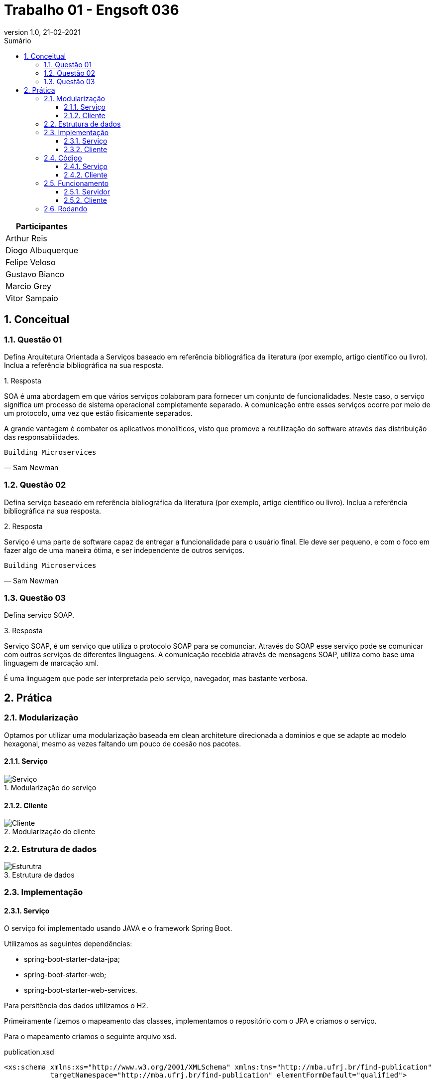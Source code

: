 :revnumber: 1.0
:revdate: 21-02-2021
:encoding: utf-8
:lang: pt-br
:experimental:
:toc:
:toc-title: Sumário
:toclevels: 4
:imagesdir: extras/img/
:doctype: book
:icons: font
:source-highlighter: rouge
:chapter-label:
:figure-caption:
:tip-caption: :bulb:
:example-caption:
:numbered:

= Trabalho 01 - Engsoft 036

|===
|Participantes

|Arthur Reis

|Diogo Albuquerque

|Felipe Veloso

|Gustavo Bianco

|Marcio Grey

|Vitor Sampaio

|===

== Conceitual

=== Questão 01

Defina Arquitetura Orientada a Serviços baseado em referência bibliográfica da literatura (por exemplo, artigo científico ou livro).
Inclua a referência bibliográfica na sua resposta.

.Resposta
====
SOA é uma abordagem em que vários serviços colaboram para fornecer um conjunto de funcionalidades.
Neste caso, o serviço significa um processo de sistema operacional completamente separado.
A comunicação entre esses serviços ocorre por meio de um protocolo, uma vez que estão fisicamente separados.

A grande vantagem é combater os aplicativos monolíticos, visto que promove a reutilização do software através das distribuição das responsabilidades.
====

[verse,Sam Newman]
Building Microservices

=== Questão 02

Defina serviço baseado em referência bibliográfica da literatura (por exemplo, artigo científico ou livro).
Inclua a referência bibliográfica na sua resposta.

.Resposta
====
Serviço é uma parte de software capaz de entregar a funcionalidade para o usuário final.
Ele deve ser pequeno, e com o foco em fazer algo de uma maneira ótima, e ser independente de outros serviços.

====

[verse,Sam Newman]
Building Microservices

=== Questão 03

Defina serviço SOAP.

.Resposta
====
Serviço SOAP, é um serviço que utiliza o protocolo SOAP para se comunciar.
Através do SOAP esse serviço pode se comunicar com outros serviços de diferentes linguagens.
A comunicação recebida através de mensagens SOAP, utiliza como base uma linguagem de marcação xml.

É uma linguagem que pode ser interpretada pelo serviço, navegador, mas bastante verbosa.

====

== Prática

=== Modularização

Optamos por utilizar uma modularização baseada em clean architeture direcionada a dominios e que se adapte ao modelo hexagonal, mesmo as vezes faltando um pouco de coesão nos pacotes.

==== Serviço

.Modularização do serviço
image::server-module.png[Serviço]

==== Cliente

.Modularização do cliente
image::client-module.png[Cliente]

=== Estrutura de dados

.Estrutura de dados
image::estrutura.png[Esturutra]

=== Implementação

==== Serviço

O serviço foi implementado usando JAVA e o framework Spring Boot.

Utilizamos as seguintes dependências:

- spring-boot-starter-data-jpa;
- spring-boot-starter-web;
- spring-boot-starter-web-services.

Para persitência dos dados utilizamos o H2.

Primeiramente fizemos o mapeamento das classes, implementamos o repositório com o JPA e criamos o serviço.

Para o mapeamento criamos o seguinte arquivo xsd.

.publication.xsd
[source,xml]
----
<xs:schema xmlns:xs="http://www.w3.org/2001/XMLSchema" xmlns:tns="http://mba.ufrj.br/find-publication"
           targetNamespace="http://mba.ufrj.br/find-publication" elementFormDefault="qualified">

    <xs:element name="getPublicationRequest">
        <xs:complexType>
            <xs:sequence>
                <xs:element name="title" type="xs:string"/>
            </xs:sequence>
        </xs:complexType>
    </xs:element>

    <xs:element name="getPublicationResponse">
        <xs:complexType>
            <xs:sequence>
                <xs:element name="publications" type="tns:publication" maxOccurs="unbounded"/>
            </xs:sequence>
        </xs:complexType>
    </xs:element>

    <xs:complexType name="publication">
        <xs:sequence>
            <xs:element name="id" type="xs:int"/>
            <xs:element name="title" type="xs:string"/>
            <xs:element name="firstPage" type="xs:int"/>
            <xs:element name="lastPage" type="xs:int"/>
            <xs:element name="year" type="xs:int"/>
            <xs:element name="authors" type="tns:author" maxOccurs="unbounded"/>
        </xs:sequence>
    </xs:complexType>

    <xs:complexType name="author">
        <xs:sequence>
            <xs:element name="id" type="xs:int"/>
            <xs:element name="cpf" type="xs:string"/>
            <xs:element name="name" type="xs:string"/>
        </xs:sequence>
    </xs:complexType>
</xs:schema>
----

==== Cliente

O cliente foi implementado usando GO.

O projeto consiste em uma aplicação CLI onde você informa o título da publicação e ele consulta o serviço, imprimindo na própria console.

Utilizamos a seguinte dependências:

- github.com/hooklift/gowsdl.

=== Código

==== Serviço

.GetPublicationRequest.java
[source,java]
----
package br.ufrj.mba.server.application.request;

import javax.xml.bind.annotation.*;
import lombok.Getter;
import lombok.NoArgsConstructor;
import lombok.Setter;

@Getter
@Setter
@NoArgsConstructor
@XmlAccessorType(XmlAccessType.FIELD)
@XmlType(
    name = "",
    propOrder = {"title"})
@XmlRootElement(name = "getPublicationRequest")
public class GetPublicationRequest {

  @XmlElement(required = true)
  protected String title;
}
----

.GetPublicationRequest.java
[source,java]
----
package br.ufrj.mba.server.application.response;

import br.ufrj.mba.server.domain.publication.Publication;
import java.util.List;
import javax.xml.bind.annotation.*;
import lombok.Getter;
import lombok.NoArgsConstructor;
import lombok.Setter;

@Getter
@Setter
@NoArgsConstructor
@XmlAccessorType(XmlAccessType.FIELD)
@XmlType(
    name = "",
    propOrder = {"publications"})
@XmlRootElement(name = "getPublicationResponse")
public class GetPublicationResponse {

  @XmlElement(required = true)
  protected List<Publication> publications;
}

----

.PublicationRepository.java
[source,java]
----
package br.ufrj.mba.server.domain.publication.repository;

import br.ufrj.mba.server.domain.publication.Publication;
import java.util.List;
import org.springframework.data.jpa.repository.JpaRepository;
import org.springframework.stereotype.Repository;

@Repository
public interface PublicationRepository extends JpaRepository<Publication, Integer> {
  /**
   * Procurar as publicações que contenham a palavra no título ignorando o case.
   *
   * @param title Título da publicação que deseja encontrar.
   */
  List<Publication> findAllByTitleContainsIgnoreCase(String title);
}
----

.PublicationEndpoint.java
[source,java]
----
package br.ufrj.mba.server.domain.publication.service;

import br.ufrj.mba.server.application.request.GetPublicationRequest;
import br.ufrj.mba.server.application.response.GetPublicationResponse;
import br.ufrj.mba.server.domain.publication.repository.PublicationRepository;
import java.util.Objects;
import lombok.RequiredArgsConstructor;
import org.springframework.ws.server.endpoint.annotation.Endpoint;
import org.springframework.ws.server.endpoint.annotation.PayloadRoot;
import org.springframework.ws.server.endpoint.annotation.RequestPayload;
import org.springframework.ws.server.endpoint.annotation.ResponsePayload;

@Endpoint
@RequiredArgsConstructor
public class PublicationEndpoint {
  private static final String NAMESPACE_URI = "http://mba.ufrj.br/find-publication";
  private final PublicationRepository publicationRepository;

  /**
   * Endpoint que recebe o request, procura na base de dados e efetua a resposta.
   *
   * @param request Objeto que contém o envelope soap com a propriedade title.
   */
  @PayloadRoot(namespace = NAMESPACE_URI, localPart = "getPublicationRequest")
  @ResponsePayload
  public GetPublicationResponse getPublication(@RequestPayload GetPublicationRequest request) {
    GetPublicationResponse response = new GetPublicationResponse();

    if (Objects.nonNull(request.getTitle()) && request.getTitle().trim().length() > 0) {
      response.setPublications(
          publicationRepository.findAllByTitleContainsIgnoreCase(request.getTitle()));
    }

    return response;
  }
}
----

.Author.java
[source,java]
----
package br.ufrj.mba.server.domain.publication;

import javax.persistence.*;
import javax.xml.bind.annotation.XmlAccessType;
import javax.xml.bind.annotation.XmlAccessorType;
import javax.xml.bind.annotation.XmlElement;
import javax.xml.bind.annotation.XmlType;
import lombok.Getter;
import lombok.NoArgsConstructor;
import lombok.Setter;

@Entity
@Table(name = "AUTHOR")
@Getter
@Setter
@NoArgsConstructor
@XmlAccessorType(XmlAccessType.FIELD)
@XmlType(
    name = "author",
    propOrder = {"id", "cpf", "name"})
public class Author {

  @Id
  @Column(name = "ID_AUTHOR")
  @GeneratedValue(strategy = GenerationType.IDENTITY)
  private int id;

  @Column(name = "CPF")
  @XmlElement(required = true)
  private final String cpf;

  @Column(name = "NAME")
  @XmlElement(required = true)
  private final String name;

  public Author(String cpf, String name) {
    this.cpf = cpf;
    this.name = name;
  }
}
----

.Publication.java
[source,java]
----
package br.ufrj.mba.server.domain.publication;

import java.util.Set;
import javax.persistence.*;
import javax.xml.bind.annotation.XmlAccessType;
import javax.xml.bind.annotation.XmlAccessorType;
import javax.xml.bind.annotation.XmlElement;
import javax.xml.bind.annotation.XmlType;
import lombok.Getter;
import lombok.NoArgsConstructor;
import lombok.Setter;

@Entity
@Table(name = "PUBLICATION")
@Getter
@Setter
@NoArgsConstructor
@XmlAccessorType(XmlAccessType.FIELD)
@XmlType(
    name = "publication",
    propOrder = {"id", "title", "firstPage", "lastPage", "year", "authors"})
public class Publication {

  @Id
  @Column(name = "ID_PUBLICATION")
  @GeneratedValue(strategy = GenerationType.IDENTITY)
  private int id;

  @Column(name = "TITLE")
  @XmlElement(required = true)
  private String title;

  @Column(name = "FIRST_PAGE")
  @XmlElement(required = true)
  private int firstPage;

  @Column(name = "LAST_PAGE")
  @XmlElement(required = true)
  private int lastPage;

  @Column(name = "YEAR")
  @XmlElement(required = true)
  private int year;

  @XmlElement(required = true)
  @ManyToMany(fetch = FetchType.EAGER, cascade = CascadeType.PERSIST)
  @JoinTable(
      name = "PUBLICATION_AUTHOR",
      joinColumns = {@JoinColumn(name = "ID_PUBLICATION", nullable = false, updatable = false)},
      inverseJoinColumns = {@JoinColumn(name = "ID_AUTHOR", nullable = false, updatable = false)})
  private Set<Author> authors;
}
----

.WebServiceConfig.java
[source,java]
----
package br.ufrj.mba.server.infraestructure.configuration;

import org.springframework.boot.web.servlet.ServletRegistrationBean;
import org.springframework.context.ApplicationContext;
import org.springframework.context.annotation.Bean;
import org.springframework.context.annotation.Configuration;
import org.springframework.core.io.ClassPathResource;
import org.springframework.ws.config.annotation.EnableWs;
import org.springframework.ws.config.annotation.WsConfigurerAdapter;
import org.springframework.ws.transport.http.MessageDispatcherServlet;
import org.springframework.ws.wsdl.wsdl11.DefaultWsdl11Definition;
import org.springframework.xml.xsd.SimpleXsdSchema;
import org.springframework.xml.xsd.XsdSchema;

@EnableWs
@Configuration
public class WebServiceConfig extends WsConfigurerAdapter {
  /**
   * Registra o Servlet no container. Como o nome já diz efetua o registro do servlet no contexto da
   * aplicação.
   *
   * @param applicationContext Contexto da aplicação.
   */
  @Bean
  public ServletRegistrationBean<MessageDispatcherServlet> messageDispatcherServlet(
      ApplicationContext applicationContext) {
    MessageDispatcherServlet servlet = new MessageDispatcherServlet();
    servlet.setApplicationContext(applicationContext);
    servlet.setTransformWsdlLocations(true);
    return new ServletRegistrationBean<>(servlet, "/ws/*");
  }

  /**
   * Implementação que facilita a criação de serviços SOAP 1.1 e 1.2, fazendo o bind através de
   * convenções tendo como base arquivos xsd.
   *
   * @param publicationsSchema Esquema xsd que será utilizado para a implementação.
   */
  @Bean(name = "publications")
  public DefaultWsdl11Definition defaultWsdl11Definition(XsdSchema publicationsSchema) {
    DefaultWsdl11Definition wsdl11Definition = new DefaultWsdl11Definition();
    wsdl11Definition.setPortTypeName("PublicationsPort");
    wsdl11Definition.setLocationUri("/ws");
    wsdl11Definition.setTargetNamespace("http://mba.ufrj.br/find-publication");
    wsdl11Definition.setSchema(publicationsSchema);
    return wsdl11Definition;
  }

  @Bean
  public XsdSchema publicationsSchema() {
    return new SimpleXsdSchema(new ClassPathResource("publications.xsd"));
  }
}
----

==== Cliente

.publicationService.go
[source,go]
----
package service

import (
	"context"
	"encoding/xml"
	"github.com/hooklift/gowsdl/soap"
	"time"
)

var _ time.Time
var _ xml.Name

type AnyType struct {
	InnerXML string `xml:",innerxml"`
}

type AnyURI string

type NCName string

// * Struct que representa o request da publicação
type GetPublicationRequest struct {
	XMLName xml.Name `xml:"http://mba.ufrj.br/find-publication getPublicationRequest"`

	Title string `xml:"title,omitempty" json:"title,omitempty"`
}

// * Struct que representa o response da publicação
type GetPublicationResponse struct {
	XMLName xml.Name `xml:"http://mba.ufrj.br/find-publication getPublicationResponse"`

	Publication []*Publication `xml:"publications,omitempty" json:"publications,omitempty"`
}

// * Struct que representa a publicação
type Publication struct {
	XMLName xml.Name `xml:"http://mba.ufrj.br/find-publication publications"`

	Id int32 `xml:"id,omitempty" json:"id,omitempty"`

	Title string `xml:"title,omitempty" json:"title,omitempty"`

	FirstPage int32 `xml:"firstPage,omitempty" json:"firstPage,omitempty"`

	LastPage int32 `xml:"lastPage,omitempty" json:"lastPage,omitempty"`

	Year int32 `xml:"year,omitempty" json:"year,omitempty"`

	Authors []*Author `xml:"authors,omitempty" json:"authors,omitempty"`
}

// * Struct que representa o autor
type Author struct {
	XMLName xml.Name `xml:"authors"`

	Id int32 `xml:"id,omitempty" json:"id,omitempty"`

	Cpf string `xml:"cpf,omitempty" json:"cpf,omitempty"`

	Name string `xml:"name,omitempty" json:"name,omitempty"`
}

// Funcões que serão utilizadas para através de uma Struct de request, retornar uma Struct de response.
type PublicationsPort interface {
	GetPublication(request *GetPublicationRequest) (*GetPublicationResponse, error)

	GetPublicationContext(ctx context.Context, request *GetPublicationRequest) (*GetPublicationResponse, error)
}

type publicationsPort struct {
	client *soap.Client
}

func NewPublicationsPort(client *soap.Client) PublicationsPort {
	return &publicationsPort{
		client: client,
	}
}

// Metodo principal, responsável por através da biblioteca gowsdl, enviar o request e receber o response.
// Uma vez que o contexto não é definido ele usa o contexto em background padrão, um contexto que nunca é cancelado, e nao tem deadline.
// Para que uma ação sai da aplicação e va aguardar a resposta, é necessário definir um contexto.
func (service *publicationsPort) GetPublicationContext(ctx context.Context, request *GetPublicationRequest) (*GetPublicationResponse, error) {
	response := new(GetPublicationResponse)
	err := service.client.CallContext(ctx, "''", request, response)
	if err != nil {
		return nil, err
	}

	return response, nil
}

func (service *publicationsPort) GetPublication(request *GetPublicationRequest) (*GetPublicationResponse, error) {
	return service.GetPublicationContext(
		context.Background(),
		request,
	)
}
----

.main.go
[source,go]
----
package main

import (
	publicationService "client-linux-amd64-docker/domain/publication/service"
	"fmt"
	"github.com/hooklift/gowsdl/soap"
	"log"
	"os"
)

func main() {
	argsWithoutProg := os.Args[1:]

	// Definindo endereço do serviço
	client := soap.NewClient("http://localhost:8080/ws/publications.wsdl")
	service := publicationService.NewPublicationsPort(client)

	// Iterando sobre os argumentos passados por linha de comando
	for i, title := range argsWithoutProg {
		response, err := service.GetPublication(&publicationService.GetPublicationRequest{
			Title: title,
		})
		if err != nil {
			log.Fatalf("An error has occurred: %v", err)
		}

		if response.Publication == nil {
			fmt.Printf("No publications found for the title: %v\n", title)
		} else {
			fmt.Printf("========== RESULT (%v) FOR (%v) ==========\n", i+1, title)
			printResponse(*response)
			fmt.Println("============================================")
		}
	}

}

// Funcão de impressão do resultado
func printResponse(response publicationService.GetPublicationResponse) {
	for _, publication := range response.Publication {
		fmt.Printf("\nID: \t\t%v\nTITLE: \t\t%v\nFIRST PAGE: \t%v\nLAST PAGE:\t%v\nYEAR: \t\t%v\n", publication.Id, publication.Title, publication.FirstPage, publication.LastPage, publication.Year)
		for _, author := range publication.Authors {
			fmt.Printf("\tID: \t\t%v\n\tCPF: \t\t%v\n\tNAME\t\t%v\n\n", author.Id, author.Cpf, author.Name)
		}
	}
}

----

=== Funcionamento

==== Servidor

.WSDL do serviço
image::server.png[Server]

==== Cliente

.Procurando pelas publicação que o título contenha arch
image::finding arch.png[Server]

.Procurando pelas publicação que o título contenha a
image::finding a.png[Server]

=== Rodando

.docker-compose.yml
[source,yml]
----
version: '3.8'

networks:
  frontend:
    ipam:
      config:
        - subnet: 172.20.0.0/24
services:
  server:
    container_name: server
    restart: on-failure
    image: openjdk:15.0.2-jdk-oraclelinux7
    ports:
      - "8080:8080"
    networks:
      frontend:
        ipv4_address: 172.20.0.2
    command: >
      bash -c "yum install wget -y
      && wget https://github.com/diogoalbuquerque/arqservices/releases/download/1.0.0/server.jar
      && java -jar server.jar"
  client:
    container_name: client
    restart: on-failure
    image: openjdk:15.0.2-jdk-oraclelinux7
    networks:
      frontend:
        ipv4_address: 172.20.0.3
    depends_on:
      - "server"
    command: >
      bash -c "yum install wget -y
      && wget https://github.com/diogoalbuquerque/arqservices/releases/download/1.0.0/client-linux-amd64-docker
      && chmod 777 client-linux-amd64-docker
      &&./client-linux-amd64-docker archi a"
----